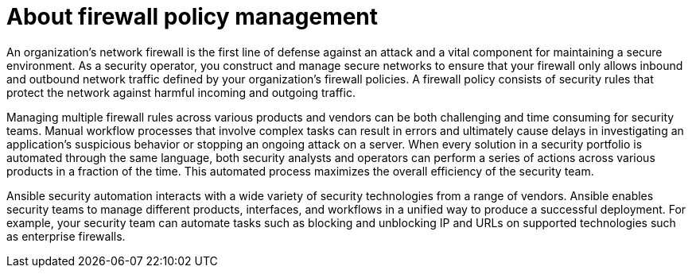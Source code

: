 [id="con-about-firewall-policy-management_{context}"]

= About firewall policy management
////
[role="_abstract"]
Manage multiple firewall policies across various products and vendors with Ansible security automation.
////

An organization’s network firewall is the first line of defense against an attack and a vital component for maintaining a secure environment. As a security operator, you construct and manage secure networks to ensure that your firewall only allows inbound and outbound network traffic defined by your organization’s firewall policies. A firewall policy consists of security rules that protect the network against harmful incoming and outgoing traffic.

Managing multiple firewall rules across various products and vendors can be both challenging and time consuming for security teams.  Manual workflow processes that involve complex tasks can result in errors and ultimately cause delays in investigating an application’s suspicious behavior or stopping an ongoing attack on a server. When every solution in a security portfolio is automated through the same language, both security analysts and operators can perform a series of actions across various products in a fraction of the time. This automated process maximizes the overall efficiency of the security team.

Ansible security automation interacts with a wide variety of security technologies from a range of vendors. Ansible enables security teams to manage different products, interfaces, and workflows in a unified way to produce a successful deployment. For example, your security team can automate tasks such as blocking and unblocking IP and URLs on supported technologies such as enterprise firewalls.

